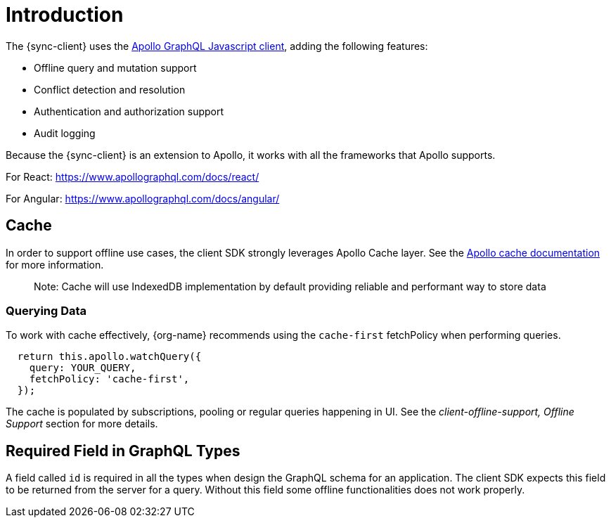 = Introduction

The {sync-client} uses the link:https://www.apollographql.com/docs/react[Apollo GraphQL Javascript client], adding the following features:

* Offline query and mutation support
* Conflict detection and resolution
* Authentication and authorization support
* Audit logging

Because the {sync-client} is an extension to Apollo, it works with all the frameworks that Apollo supports.

For React:
https://www.apollographql.com/docs/react/

For Angular:
https://www.apollographql.com/docs/angular/

== Cache

In order to support offline use cases, the client SDK strongly leverages Apollo Cache layer.
See the link:https://www.apollographql.com/docs/react/advanced/caching.html[Apollo cache documentation] for more information.

> Note: Cache will use IndexedDB implementation by default providing reliable and performant way to store data

=== Querying Data

To work with cache effectively, {org-name} recommends using the `cache-first` fetchPolicy when performing queries.

[source, javascript]
----
  return this.apollo.watchQuery({
    query: YOUR_QUERY,
    fetchPolicy: 'cache-first',
  });
----

The cache is populated by subscriptions, pooling or regular queries happening in UI.
See the _client-offline-support, Offline Support_ section for more details.

== Required Field in GraphQL Types

A field called `id` is required in all the types when design the GraphQL schema for an application.
The client SDK expects this field to be returned from the server for a query.
Without this field some offline functionalities does not work properly.
